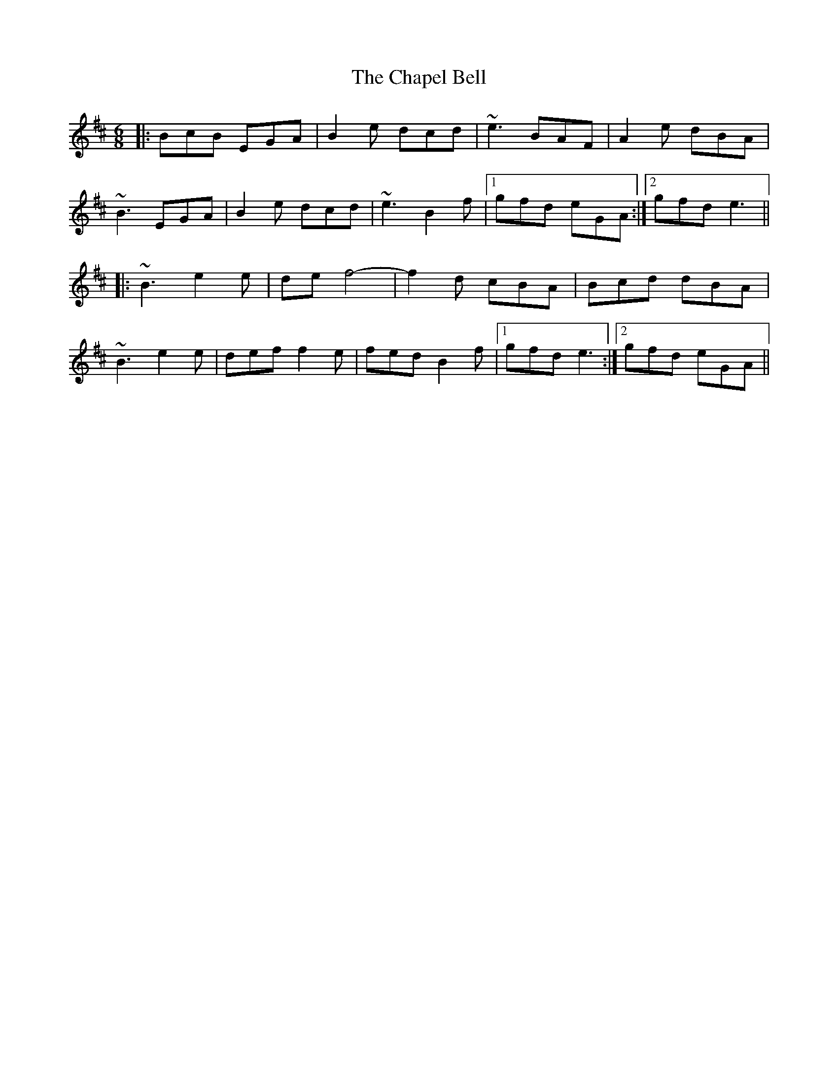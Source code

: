 X: 6783
T: Chapel Bell, The
R: jig
M: 6/8
K: Edorian
|:BcB EGA|B2e dcd|~e3 BAF|A2e dBA|
~B3 EGA|B2e dcd|~e3 B2f|1 gfd eGA:|2 gfd e3||
|:~B3 e2e|de f4-|f2d cBA|Bcd dBA|
~B3 e2e|def f2e|fed B2f|1 gfd e3:|2 gfd eGA||

